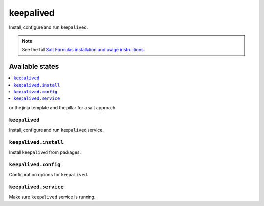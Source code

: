 =======
keepalived
=======

Install, configure and run ``keepalived``.

.. note::

    See the full `Salt Formulas installation and usage instructions
    <http://docs.saltstack.com/en/latest/topics/development/conventions/formulas.html>`_.

Available states
================

.. contents::
    :local:

or the jinja template and the pillar for a salt approach.

``keepalived``
-----------

Install, configure and run ``keepalived`` service.

``keepalived.install``
-------------------

Install ``keepalived`` from packages.

``keepalived.config``
------------------

Configuration options for ``keepalived``.

``keepalived.service``
-------------------

Make sure ``keepalived`` service is running.
